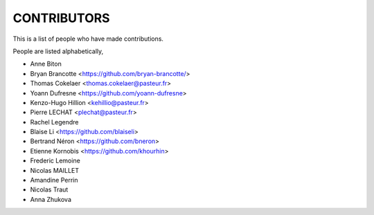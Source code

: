 CONTRIBUTORS
============

This is a list of people who have made contributions.

People are listed alphabetically,

- Anne Biton
- Bryan Brancotte <https://github.com/bryan-brancotte/>
- Thomas Cokelaer <thomas.cokelaer@pasteur.fr>
- Yoann Dufresne <https://github.com/yoann-dufresne>
- Kenzo-Hugo Hillion <kehillio@pasteur.fr>
- Pierre LECHAT  <plechat@pasteur.fr>
- Rachel Legendre
- Blaise Li <https://github.com/blaiseli>
- Bertrand Néron <https://github.com/bneron>
- Etienne Kornobis <https://github.com/khourhin>
- Frederic Lemoine
- Nicolas MAILLET
- Amandine Perrin
- Nicolas Traut
- Anna Zhukova

